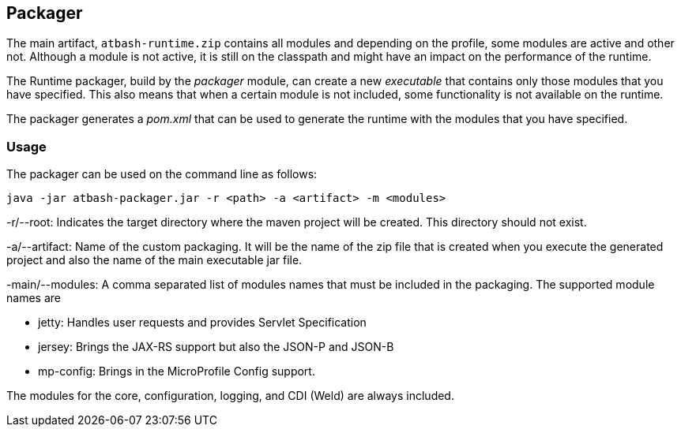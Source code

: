 == Packager

The main artifact, `atbash-runtime.zip` contains all modules and depending on the profile, some modules are active and other not.  Although a module is not active, it is still on the classpath and might have an impact on the performance of the runtime.

The Runtime packager, build by the _packager_ module, can create a new _executable_ that contains only those modules that you have specified. This also means that when a certain module is not included, some functionality is not available on the runtime.

The packager generates a _pom.xml_ that can be used to generate the runtime with the modules that you have specified.

=== Usage

The packager can be used on the command line as follows:

[source]
----
java -jar atbash-packager.jar -r <path> -a <artifact> -m <modules>
----

-r/--root: Indicates the target directory where the maven project will be created. This directory should not exist.

-a/--artifact: Name of the custom packaging. It will be the name of the zip file that is created when you execute the generated project and also the name of the main executable jar file.

-main/--modules: A comma separated list of modules names that must be included in the packaging. The supported module names are

* jetty: Handles user requests and provides Servlet Specification
* jersey: Brings the JAX-RS support but also the JSON-P and JSON-B
* mp-config: Brings in the MicroProfile Config support.

The modules for the core, configuration, logging, and CDI (Weld) are always included.
